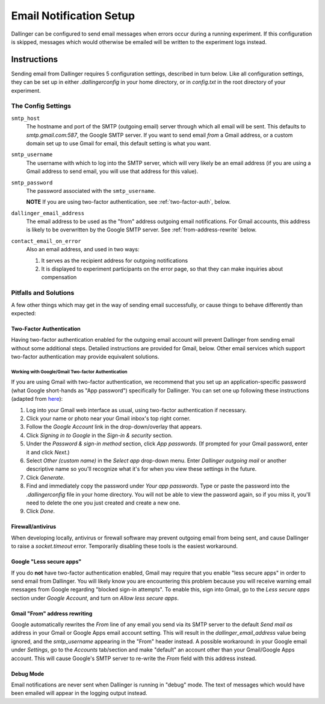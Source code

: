 Email Notification Setup
========================

Dallinger can be configured to send email messages when errors occur during a
running experiment. If this configuration is skipped, messages which
would otherwise be emailed will be written to the experiment logs instead.

Instructions
-------------
Sending email from Dallinger requires 5 configuration settings, described in
turn below. Like all configuration settings, they can be set up in either
`.dallingerconfig` in your home directory, or in `config.txt` in the root
directory of your experiment.

The Config Settings
~~~~~~~~~~~~~~~~~~~

``smtp_host``
    The hostname and port of the SMTP (outgoing email) server through
    which all email will be sent. This defaults to `smtp.gmail.com:587`, the Google
    SMTP server. If you want to send email *from* a Gmail address, or a custom
    domain set up to use Gmail for email, this default setting is what you want.

``smtp_username``
    The username with which to log into the SMTP server, which
    will very likely be an email address (if you are using a Gmail address to send
    email, you will use that address for this value).

``smtp_password``
    The password associated with the ``smtp_username``.

    **NOTE** If you are using two-factor authentication, see :ref:`two-factor-auth`,
    below.

``dallinger_email_address``
    The email address to be used as the "from" address
    outgoing email notifications. For Gmail accounts, this address is likely to be
    overwritten by the Google SMTP server. See :ref:`from-address-rewrite` below.

``contact_email_on_error``
    Also an email address, and used in two ways:

    1. It serves as the recipient address for outgoing notifications
    2. It is displayed to experiment participants on the error page, so that
       they can make inquiries about compensation


Pitfalls and Solutions
~~~~~~~~~~~~~~~~~~~~~~

A few other things which may get in the way of sending email successfully, or
cause things to behave differently than expected:


.. _two-factor-auth:

Two-Factor Authentication
"""""""""""""""""""""""""

Having two-factor authentication enabled for the outgoing email account will
prevent Dallinger from sending email without some additional steps. Detailed
instructions are provided for Gmail, below. Other email services which support
two-factor authentication may provide equivalent solutions.

Working with Google/Gmail Two-factor Authentication
'''''''''''''''''''''''''''''''''''''''''''''''''''
If you are using Gmail with two-factor authentication, we recommend that you set
up an application-specific password (what Google short-hands as "App password")
specifically for Dallinger. You can set one up following these instructions
(adapted from `here <https://www.lifewire.com/get-a-password-to-access-gmail-by-pop-imap-2-1171882>`_):

#. Log into your Gmail web interface as usual, using two-factor authentication if
   necessary.
#. Click your name or photo near your Gmail inbox's top right corner.
#. Follow the *Google Account* link in the drop-down/overlay that appears.
#. Click *Signing in to Google* in the *Sign-in & security* section.
#. Under the *Password & sign-in method* section, click *App passwords*.
   (If prompted for your Gmail password, enter it and click *Next*.)
#. Select *Other (custom name)* in the *Select app* drop-down menu.
   Enter *Dallinger outgoing mail* or another descriptive name so you'll recognize
   what it's for when you view these settings in the future.
#. Click *Generate*.
#. Find and immediately copy the password under *Your app passwords*. Type or paste the
   password into the `.dallingerconfig` file in your home directory.
   You will not be able to view the password again, so if you miss it, you'll
   need to delete the one you just created and create a new one.
#. Click *Done*.

Firewall/antivirus
""""""""""""""""""
When developing locally, antivirus or firewall software may prevent outgoing
email from being sent, and cause Dallinger to raise a `socket.timeout` error.
Temporarily disabling these tools is the easiest workaround.

Google "Less secure apps"
"""""""""""""""""""""""""
If you do **not** have two-factor authentication enabled, Gmail may require that
you enable "less secure apps" in order to send email from Dallinger. You will
likely know you are encountering this problem because you will receive warning
email messages from Google regarding "blocked sign-in attempts". To enable this,
sign into Gmail, go to the *Less secure apps* section under *Google Account*,
and turn on *Allow less secure apps*.

.. _from-address-rewrite:

Gmail "From" address rewriting
""""""""""""""""""""""""""""""
Google automatically rewrites the *From* line of any email you send via its SMTP
server to the default *Send mail as* address in your Gmail or Google Apps email
account setting. This will result in the `dallinger_email_address` value being
ignored, and the `smtp_username` appearing in the "From" header instead. A
possible workaround: in your Google email under *Settings*, go to the *Accounts*
tab/section and make "default" an account other than your Gmail/Google Apps
account. This will cause Google's SMTP server to re-write the *From* field with
this address instead.

Debug Mode
""""""""""
Email notifications are never sent when Dallinger is running in "debug" mode.
The text of messages which would have been emailed will appear in the logging
output instead.

